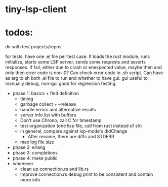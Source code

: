 
* tiny-lsp-client

* todos:

dir with test projects/repos

for tests, have one .el file per test case. It loads the rust module, runs initialize, starts some LSP server, sends some requests and asserts responses. If fail, either due to crash or enexpected value, maybe then and only then error code is non-0? Can check error code in .sh script. Can have as arg to sh both .el file to run and whether to have gui. gui useful to manually debug, non-gui good for regression testing.

- phase 1: basics + find definition
  - timing
  - garbage collect + --release
  - handle errors and alternative results
  - server info list with buffers
  - Don't use Chrono, call C for timestamp
  - test organization (one lisp file, call from rust instead of sh)
  - in general, compare against lsp-mode's didChange
    - After rename, there are diffs and STDERR
  - max log file size
- phase 2: erlang
- phase 3: completions
- phase 4: make public
- whenever
  - clean up connection.rs and lib.rs
  - Improve connection.rs debug print to be consistent and contain more info
